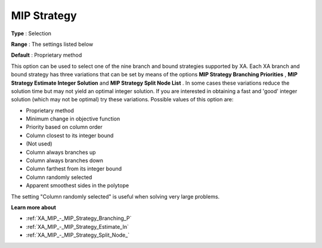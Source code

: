 .. _XA_MIP_-_MIP_Strategy:


MIP Strategy
============



**Type** :	Selection	

**Range** :	The settings listed below	

**Default** :	Proprietary method	



This option can be used to select one of the nine branch and bound strategies supported by XA. Each XA branch and bound strategy has three variations that can be set by means of the options **MIP Strategy Branching Priorities** , **MIP Strategy Estimate Integer Solution**  and **MIP Strategy Split Node List** . In some cases these variations reduce the solution time but may not yield an optimal integer solution. If you are interested in obtaining a fast and 'good' integer solution (which may not be optimal) try these variations. Possible values of this option are:



*	Proprietary method
*	Minimum change in objective function
*	Priority based on column order
*	Column closest to its integer bound
*	(Not used)
*	Column always branches up
*	Column always branches down
*	Column farthest from its integer bound
*	Column randomly selected
*	Apparent smoothest sides in the polytope




The setting "Column randomly selected" is useful when solving very large problems.





**Learn more about** 

*	:ref:`XA_MIP_-_MIP_Strategy_Branching_P`  
*	:ref:`XA_MIP_-_MIP_Strategy_Estimate_In`  
*	:ref:`XA_MIP_-_MIP_Strategy_Split_Node_`  



